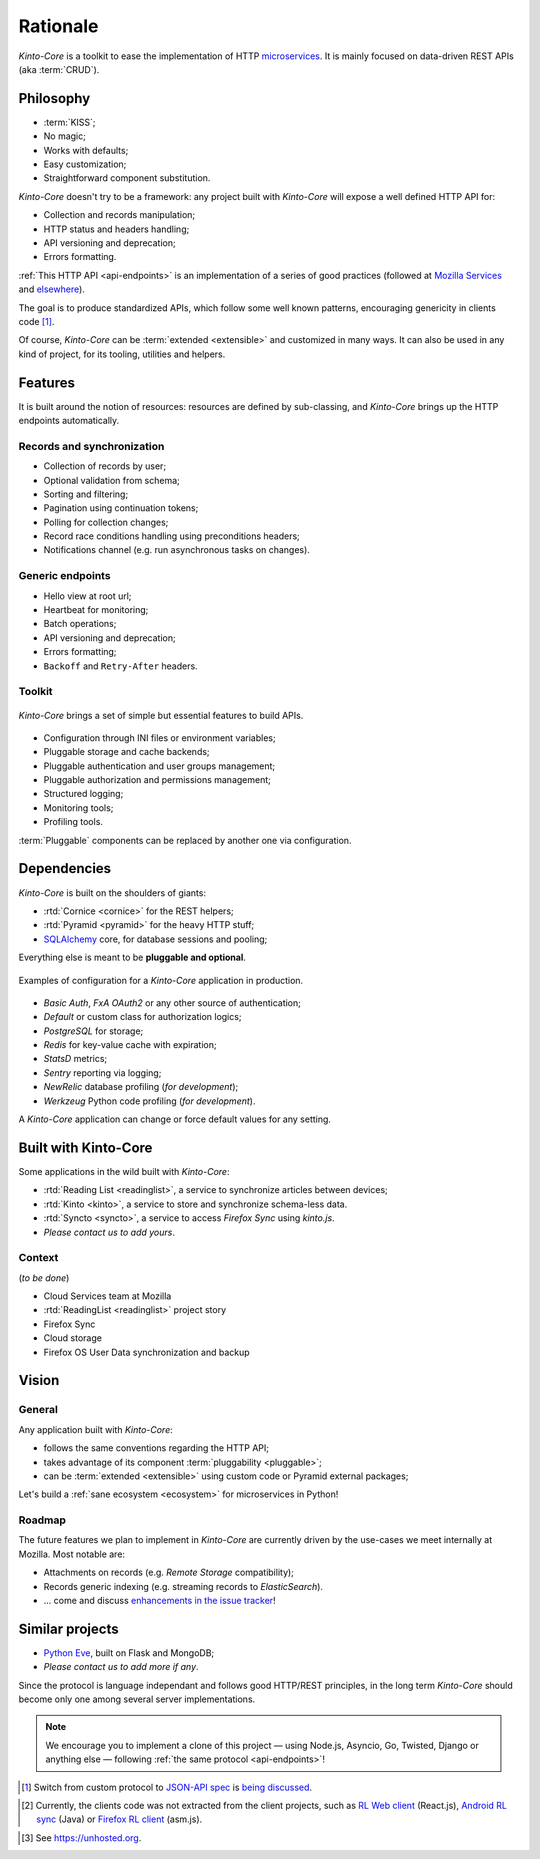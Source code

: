 Rationale
#########

*Kinto-Core* is a toolkit to ease the implementation of HTTP `microservices`_.
It is mainly focused on data-driven REST APIs (aka :term:`CRUD`).

.. _microservices: http://en.wikipedia.org/wiki/Microservices


Philosophy
==========

* :term:`KISS`;
* No magic;
* Works with defaults;
* Easy customization;
* Straightforward component substitution.

*Kinto-Core* doesn't try to be a framework: any project built with *Kinto-Core* will
expose a well defined HTTP API for:

* Collection and records manipulation;
* HTTP status and headers handling;
* API versioning and deprecation;
* Errors formatting.

:ref:`This HTTP API <api-endpoints>` is an implementation of a series of good
practices (followed at `Mozilla Services`_ and `elsewhere`_).

.. _Mozilla Services: https://wiki.mozilla.org/CloudServices
.. _elsewhere: http://www.vinaysahni.com/best-practices-for-a-pragmatic-restful-api

The goal is to produce standardized APIs, which follow some
well known patterns, encouraging genericity in clients code [#]_.

Of course, *Kinto-Core* can be :term:`extended <extensible>` and customized in
many ways. It can also be used in any kind of project, for its tooling, utilities
and helpers.


Features
========

It is built around the notion of resources: resources are defined by sub-classing,
and *Kinto-Core* brings up the HTTP endpoints automatically.

Records and synchronization
---------------------------

* Collection of records by user;
* Optional validation from schema;
* Sorting and filtering;
* Pagination using continuation tokens;
* Polling for collection changes;
* Record race conditions handling using preconditions headers;
* Notifications channel (e.g. run asynchronous tasks on changes).


Generic endpoints
-----------------

* Hello view at root url;
* Heartbeat for monitoring;
* Batch operations;
* API versioning and deprecation;
* Errors formatting;
* ``Backoff`` and ``Retry-After`` headers.

Toolkit
-------

.. figure:: images/cliquet-base.png
    :align: center

    *Kinto-Core* brings a set of simple but essential features to build APIs.

* Configuration through INI files or environment variables;
* Pluggable storage and cache backends;
* Pluggable authentication and user groups management;
* Pluggable authorization and permissions management;
* Structured logging;
* Monitoring tools;
* Profiling tools.

:term:`Pluggable` components can be replaced by another one via configuration.


Dependencies
============

*Kinto-Core* is built on the shoulders of giants:

* :rtd:`Cornice <cornice>` for the REST helpers;
* :rtd:`Pyramid <pyramid>` for the heavy HTTP stuff;
* `SQLAlchemy <http://docs.sqlalchemy.org>`_ core, for database sessions and
  pooling;

Everything else is meant to be **pluggable and optional**.

.. figure:: images/cliquet-mozilla.png
    :align: center

    Examples of configuration for a *Kinto-Core* application in production.

* *Basic Auth*, *FxA OAuth2* or any other source of authentication;
* *Default* or custom class for authorization logics;
* *PostgreSQL* for storage;
* *Redis* for key-value cache with expiration;
* *StatsD* metrics;
* *Sentry* reporting via logging;
* *NewRelic* database profiling (*for development*);
* *Werkzeug* Python code profiling (*for development*).

A *Kinto-Core* application can change or force default values for any setting.


Built with Kinto-Core
=====================

Some applications in the wild built with *Kinto-Core*:

* :rtd:`Reading List <readinglist>`, a service to synchronize articles between
  devices;
* :rtd:`Kinto <kinto>`, a service to store and synchronize schema-less data.
* :rtd:`Syncto <syncto>`, a service to access *Firefox Sync* using *kinto.js*.
* *Please contact us to add yours*.


Context
-------

(*to be done*)

* Cloud Services team at Mozilla
* :rtd:`ReadingList <readinglist>` project story
* Firefox Sync
* Cloud storage
* Firefox OS User Data synchronization and backup


Vision
======

General
-------

Any application built with *Kinto-Core*:

* follows the same conventions regarding the HTTP API;
* takes advantage of its component :term:`pluggability <pluggable>`;
* can be :term:`extended <extensible>` using custom code or Pyramid external
  packages;

Let's build a :ref:`sane ecosystem <ecosystem>` for microservices in Python!


Roadmap
-------

The future features we plan to implement in *Kinto-Core* are currently driven by the
use-cases we meet internally at Mozilla. Most notable are:

* Attachments on records (e.g. *Remote Storage* compatibility);
* Records generic indexing (e.g. streaming records to *ElasticSearch*).

* ... come and discuss `enhancements in the issue tracker`_!

.. _enhancements in the issue tracker: https://github.com/Kinto/kinto/issues?q=is%3Aopen+is%3Aissue+label%3Aenhancement


Similar projects
================

* `Python Eve <http://python-eve.org/>`_, built on Flask and MongoDB;
* *Please contact us to add more if any*.

Since the protocol is language independant and follows good HTTP/REST principles,
in the long term *Kinto-Core* should become only one among several server implementations.

.. note::

    We encourage you to implement a clone of this project — using Node.js, Asyncio,
    Go, Twisted, Django or anything else — following :ref:`the same protocol <api-endpoints>`!


.. [#] Switch from custom protocol to `JSON-API spec`_ is `being discussed`_.

.. _JSON-API spec: http://jsonapi.org/
.. _being discussed: https://github.com/mozilla-services/cliquet/issues/254


.. [#] Currently, the clients code was not extracted from the client projects, such as
    `RL Web client`_ (React.js), `Android RL sync`_ (Java) or `Firefox RL client`_ (asm.js).

.. _RL Web client: https://github.com/n1k0/readinglist-client/
.. _Android RL Sync: https://hg.mozilla.org/releases/mozilla-beta/file/default/mobile/android/base/reading/
.. _Firefox RL client: https://hg.mozilla.org/releases/mozilla-aurora/file/default/browser/components/readinglist

.. [#] See https://unhosted.org.
